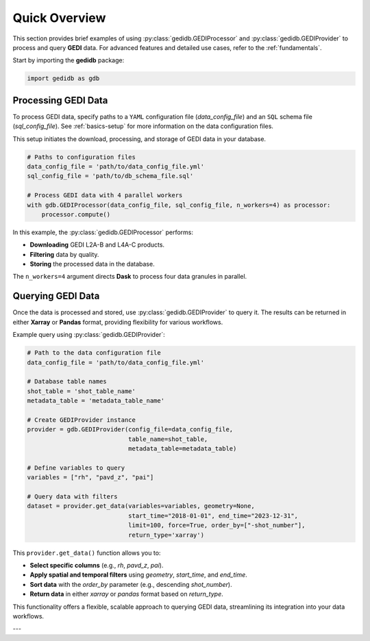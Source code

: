 .. _overview:

################
Quick Overview
################

This section provides brief examples of using :py:class:`gedidb.GEDIProcessor` and :py:class:`gedidb.GEDIProvider` to process and query **GEDI** data. For advanced features and detailed use cases, refer to the :ref:`fundamentals`.

Start by importing the **gedidb** package:

.. code-block:: python

    import gedidb as gdb

Processing GEDI Data
--------------------

To process GEDI data, specify paths to a ``YAML`` configuration file (`data_config_file`) and an ``SQL`` schema file (`sql_config_file`). See :ref:`basics-setup` for more information on the data configuration files.

This setup initiates the download, processing, and storage of GEDI data in your database.

.. code-block:: python

    # Paths to configuration files
    data_config_file = 'path/to/data_config_file.yml'
    sql_config_file = 'path/to/db_schema_file.sql'
    
    # Process GEDI data with 4 parallel workers
    with gdb.GEDIProcessor(data_config_file, sql_config_file, n_workers=4) as processor:
        processor.compute()

In this example, the :py:class:`gedidb.GEDIProcessor` performs:

- **Downloading** GEDI L2A-B and L4A-C products.
- **Filtering** data by quality.
- **Storing** the processed data in the database.

The ``n_workers=4`` argument directs **Dask** to process four data granules in parallel.

Querying GEDI Data
------------------

Once the data is processed and stored, use :py:class:`gedidb.GEDIProvider` to query it. The results can be returned in either **Xarray** or **Pandas** format, providing flexibility for various workflows.

Example query using :py:class:`gedidb.GEDIProvider`:

.. code-block:: python

    # Path to the data configuration file
    data_config_file = 'path/to/data_config_file.yml'

    # Database table names
    shot_table = 'shot_table_name'
    metadata_table = 'metadata_table_name'
    
    # Create GEDIProvider instance
    provider = gdb.GEDIProvider(config_file=data_config_file,
                                table_name=shot_table,
                                metadata_table=metadata_table)

    # Define variables to query
    variables = ["rh", "pavd_z", "pai"]
    
    # Query data with filters
    dataset = provider.get_data(variables=variables, geometry=None, 
                                start_time="2018-01-01", end_time="2023-12-31", 
                                limit=100, force=True, order_by=["-shot_number"], 
                                return_type='xarray')

This ``provider.get_data()`` function allows you to:

- **Select specific columns** (e.g., `rh`, `pavd_z`, `pai`).
- **Apply spatial and temporal filters** using `geometry`, `start_time`, and `end_time`.
- **Sort data** with the `order_by` parameter (e.g., descending `shot_number`).
- **Return data** in either `xarray` or `pandas` format based on `return_type`.

This functionality offers a flexible, scalable approach to querying GEDI data, streamlining its integration into your data workflows.

---

